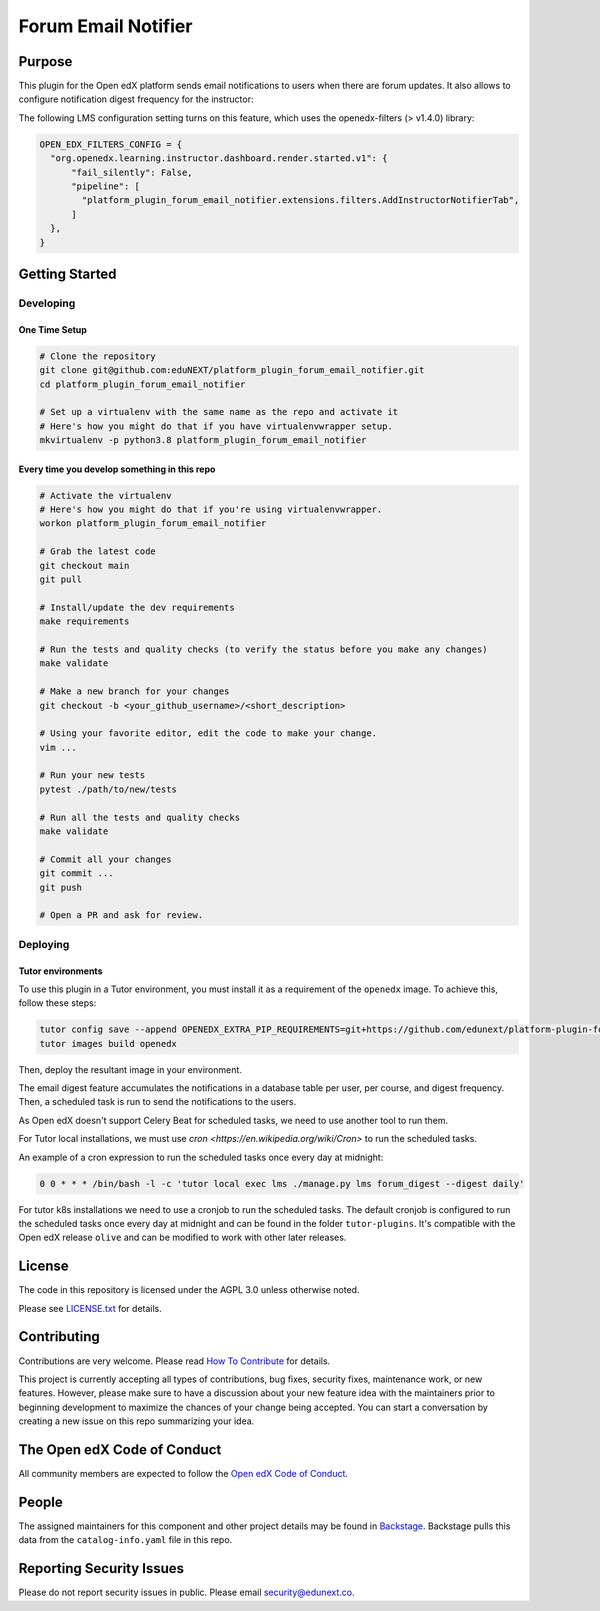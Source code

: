 Forum Email Notifier
####################################


|ci-badge| |license-badge| |status-badge|

Purpose
*******

This plugin for the Open edX platform sends email notifications to users when there are forum updates. It also allows
to configure notification digest frequency for the instructor:

.. image:: https://github.com/eduNEXT/platform-plugin-forum-email-notifier/assets/64440265/d4a3ad91-608f-48c7-b89c-1945cfb1955d
   :alt: Instructor panel integration

The following LMS configuration setting turns on this feature, which uses the openedx-filters (> v1.4.0) library:

.. code-block::

    OPEN_EDX_FILTERS_CONFIG = {
      "org.openedx.learning.instructor.dashboard.render.started.v1": {
          "fail_silently": False,
          "pipeline": [
            "platform_plugin_forum_email_notifier.extensions.filters.AddInstructorNotifierTab",
          ]
      },
    }

Getting Started
***************

Developing
==========

One Time Setup
--------------
.. code-block::

  # Clone the repository
  git clone git@github.com:eduNEXT/platform_plugin_forum_email_notifier.git
  cd platform_plugin_forum_email_notifier

  # Set up a virtualenv with the same name as the repo and activate it
  # Here's how you might do that if you have virtualenvwrapper setup.
  mkvirtualenv -p python3.8 platform_plugin_forum_email_notifier


Every time you develop something in this repo
---------------------------------------------
.. code-block::

  # Activate the virtualenv
  # Here's how you might do that if you're using virtualenvwrapper.
  workon platform_plugin_forum_email_notifier

  # Grab the latest code
  git checkout main
  git pull

  # Install/update the dev requirements
  make requirements

  # Run the tests and quality checks (to verify the status before you make any changes)
  make validate

  # Make a new branch for your changes
  git checkout -b <your_github_username>/<short_description>

  # Using your favorite editor, edit the code to make your change.
  vim ...

  # Run your new tests
  pytest ./path/to/new/tests

  # Run all the tests and quality checks
  make validate

  # Commit all your changes
  git commit ...
  git push

  # Open a PR and ask for review.

Deploying
=========

Tutor environments
------------------

To use this plugin in a Tutor environment, you must install it as a requirement of the ``openedx`` image. To achieve this, follow these steps:

.. code-block:: bash

    tutor config save --append OPENEDX_EXTRA_PIP_REQUIREMENTS=git+https://github.com/edunext/platform-plugin-forum-email-notifier@vX.Y.Z
    tutor images build openedx

Then, deploy the resultant image in your environment.

The email digest feature accumulates the notifications in a database table
per user, per course, and digest frequency. Then, a scheduled task is run to
send the notifications to the users.

As Open edX doesn't support Celery Beat for scheduled tasks, we need to use
another tool to run them.

For Tutor local installations, we must use `cron <https://en.wikipedia.org/wiki/Cron>` to run the scheduled tasks.

An example of a cron expression to run the scheduled tasks once every day at midnight:

.. code-block::

  0 0 * * * /bin/bash -l -c 'tutor local exec lms ./manage.py lms forum_digest --digest daily'

For tutor k8s installations we need to use a cronjob to run the scheduled tasks. The default
cronjob is configured to run the scheduled tasks once every day at midnight and can be found
in the folder ``tutor-plugins``. It's compatible with the Open edX release ``olive`` and
can be modified to work with other later releases.

License
*******

The code in this repository is licensed under the AGPL 3.0 unless
otherwise noted.

Please see `LICENSE.txt <LICENSE.txt>`_ for details.

Contributing
************

Contributions are very welcome.
Please read `How To Contribute <https://openedx.org/r/how-to-contribute>`_ for details.

This project is currently accepting all types of contributions, bug fixes,
security fixes, maintenance work, or new features.  However, please make sure
to have a discussion about your new feature idea with the maintainers prior to
beginning development to maximize the chances of your change being accepted.
You can start a conversation by creating a new issue on this repo summarizing
your idea.

The Open edX Code of Conduct
****************************

All community members are expected to follow the `Open edX Code of Conduct`_.

.. _Open edX Code of Conduct: https://openedx.org/code-of-conduct/

People
******

The assigned maintainers for this component and other project details may be
found in `Backstage`_. Backstage pulls this data from the ``catalog-info.yaml``
file in this repo.

.. _Backstage: https://backstage.openedx.org/catalog/default/component/platform_plugin_forum_email_notifier

Reporting Security Issues
*************************

Please do not report security issues in public. Please email security@edunext.co.

.. It's not required by our contractor at the moment but can be published later
.. .. |pypi-badge| image:: https://img.shields.io/pypi/v/platform_plugin_forum_email_notifier.svg
    :target: https://pypi.python.org/pypi/platform_plugin_forum_email_notifier/
    :alt: PyPI

.. |ci-badge| image:: https://github.com/eduNEXT/platform-plugin-forum-email-notifier/actions/workflows/ci.yml/badge.svg?branch=main
    :target: https://github.com/eduNEXT/platform-plugin-forum-email-notifier/actions
    :alt: CI

.. |license-badge| image:: https://img.shields.io/github/license/eduNEXT/platform-plugin-forum-email-notifier.svg
    :target: https://github.com/eduNEXT/platform-plugin-forum-email-notifier/blob/main/LICENSE.txt
    :alt: License

.. TODO: Choose one of the statuses below and remove the other status-badge lines.
.. .. |status-badge| image:: https://img.shields.io/badge/Status-Experimental-yellow
.. |status-badge| image:: https://img.shields.io/badge/Status-Maintained-brightgreen
.. .. |status-badge| image:: https://img.shields.io/badge/Status-Deprecated-orange
.. .. |status-badge| image:: https://img.shields.io/badge/Status-Unsupported-red
